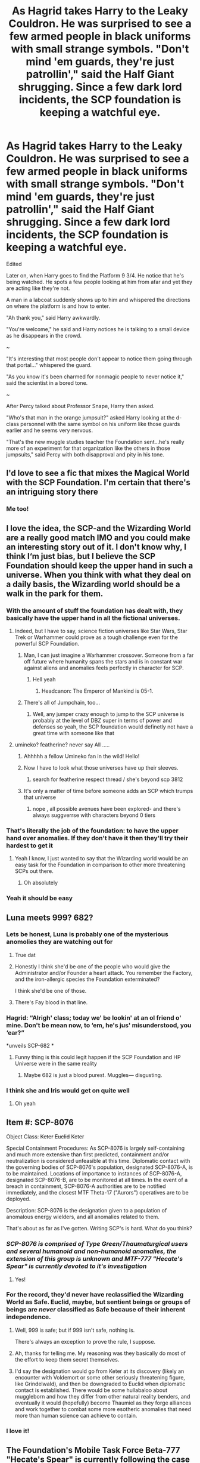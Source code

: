 #+TITLE: As Hagrid takes Harry to the Leaky Couldron. He was surprised to see a few armed people in black uniforms with small strange symbols. "Don't mind 'em guards, they're just patrollin'," said the Half Giant shrugging. Since a few dark lord incidents, the SCP foundation is keeping a watchful eye.

* As Hagrid takes Harry to the Leaky Couldron. He was surprised to see a few armed people in black uniforms with small strange symbols. "Don't mind 'em guards, they're just patrollin'," said the Half Giant shrugging. Since a few dark lord incidents, the SCP foundation is keeping a watchful eye.
:PROPERTIES:
:Author: philistine-slayer
:Score: 319
:DateUnix: 1621615169.0
:DateShort: 2021-May-21
:FlairText: Prompt
:END:
Edited

Later on, when Harry goes to find the Platform 9 3/4. He notice that he's being watched. He spots a few people looking at him from afar and yet they are acting like they're not.

A man in a labcoat suddenly shows up to him and whispered the directions on where the platform is and how to enter.

"Ah thank you," said Harry awkwardly.

"You're welcome," he said and Harry notices he is talking to a small device as he disappears in the crowd.

~

"It's interesting that most people don't appear to notice them going through that portal..." whispered the guard.

"As you know it's been charmed for nonmagic people to never notice it," said the scientist in a bored tone.

~

After Percy talked about Professor Snape, Harry then asked.

"Who's that man in the orange jumpsuit?" asked Harry looking at the d-class personnel with the same symbol on his uniform like those guards earlier and he seems very nervous.

"That's the new muggle studies teacher the Foundation sent...he's really more of an experiment for that organization like the others in those jumpsuits," said Percy with both disapproval and pity in his tone.


** I'd love to see a fic that mixes the Magical World with the SCP Foundation. I'm certain that there's an intriguing story there
:PROPERTIES:
:Author: rinmedeis
:Score: 44
:DateUnix: 1621617861.0
:DateShort: 2021-May-21
:END:

*** Me too!
:PROPERTIES:
:Author: philistine-slayer
:Score: 4
:DateUnix: 1621635246.0
:DateShort: 2021-May-22
:END:


** I love the idea, the SCP-and the Wizarding World are a really good match IMO and you could make an interesting story out of it. I don't know why, I think I‘m just bias, but I believe the SCP Foundation should keep the upper hand in such a universe. When you think with what they deal on a daily basis, the Wizarding world should be a walk in the park for them.
:PROPERTIES:
:Author: DeutschermitHumor
:Score: 114
:DateUnix: 1621617596.0
:DateShort: 2021-May-21
:END:

*** With the amount of stuff the foundation has dealt with, they basically have the upper hand in all the fictional universes.
:PROPERTIES:
:Author: 24Abhinav10
:Score: 69
:DateUnix: 1621618768.0
:DateShort: 2021-May-21
:END:

**** Indeed, but I have to say, science fiction universes like Star Wars, Star Trek or Warhammer could prove as a tough challenge even for the powerful SCP Foundation.
:PROPERTIES:
:Author: DeutschermitHumor
:Score: 45
:DateUnix: 1621619037.0
:DateShort: 2021-May-21
:END:

***** Man, I can just imagine a Warhammer crossover. Someone from a far off future where humanity spans the stars and is in constant war against aliens and anomalies feels perfectly in character for SCP.
:PROPERTIES:
:Author: Josiador
:Score: 19
:DateUnix: 1621631337.0
:DateShort: 2021-May-22
:END:

****** Hell yeah
:PROPERTIES:
:Author: DeutschermitHumor
:Score: 5
:DateUnix: 1621631551.0
:DateShort: 2021-May-22
:END:

******* Headcanon: The Emperor of Mankind is 05-1.
:PROPERTIES:
:Author: Josiador
:Score: 11
:DateUnix: 1621631800.0
:DateShort: 2021-May-22
:END:


***** There's all of Jumpchain, too...
:PROPERTIES:
:Author: Sefera17
:Score: 4
:DateUnix: 1621650323.0
:DateShort: 2021-May-22
:END:

****** Well, any jumper crazy enough to jump to the SCP universe is probably at the level of DBZ super in terms of power and defenses so yeah, the SCP foundation would definetly not have a great time with someone like that
:PROPERTIES:
:Author: bloodelemental
:Score: 2
:DateUnix: 1621761788.0
:DateShort: 2021-May-23
:END:


**** umineko? featherine? never say All .....
:PROPERTIES:
:Author: Eren-Yagami
:Score: 9
:DateUnix: 1621620453.0
:DateShort: 2021-May-21
:END:

***** Ahhhhh a fellow Umineko fan in the wild! Hello!
:PROPERTIES:
:Author: Sam-HobbitOfTheShire
:Score: 12
:DateUnix: 1621620537.0
:DateShort: 2021-May-21
:END:


***** Now I have to look what those universes have up their sleeves.
:PROPERTIES:
:Author: DeutschermitHumor
:Score: 5
:DateUnix: 1621621435.0
:DateShort: 2021-May-21
:END:

****** search for featherine respect thread / she's beyond scp 3812
:PROPERTIES:
:Author: Eren-Yagami
:Score: 5
:DateUnix: 1621623227.0
:DateShort: 2021-May-21
:END:


***** It's only a matter of time before someone adds an SCP which trumps that universe
:PROPERTIES:
:Author: 24Abhinav10
:Score: 2
:DateUnix: 1621631399.0
:DateShort: 2021-May-22
:END:

****** nope , all possible avenues have been explored- and there's always suggverrse with characters beyond 0 tiers
:PROPERTIES:
:Author: Eren-Yagami
:Score: 1
:DateUnix: 1621750145.0
:DateShort: 2021-May-23
:END:


*** That's literally the job of the foundation: to have the upper hand over anomalies. If they don't have it then they'll try their hardest to get it
:PROPERTIES:
:Author: MrMrRubic
:Score: 20
:DateUnix: 1621620736.0
:DateShort: 2021-May-21
:END:

**** Yeah I know, I just wanted to say that the Wizarding world would be an easy task for the Foundation in comparison to other more threatening SCPs out there.
:PROPERTIES:
:Author: DeutschermitHumor
:Score: 16
:DateUnix: 1621621146.0
:DateShort: 2021-May-21
:END:

***** Oh absolutely
:PROPERTIES:
:Author: MrMrRubic
:Score: 11
:DateUnix: 1621621168.0
:DateShort: 2021-May-21
:END:


*** Yeah it should be easy
:PROPERTIES:
:Author: philistine-slayer
:Score: 4
:DateUnix: 1621635162.0
:DateShort: 2021-May-22
:END:


** Luna meets 999? 682?
:PROPERTIES:
:Author: mrtimes4
:Score: 31
:DateUnix: 1621619084.0
:DateShort: 2021-May-21
:END:

*** Lets be honest, Luna is probably one of the mysterious anomolies they are watching out for
:PROPERTIES:
:Author: HairyHorux
:Score: 51
:DateUnix: 1621619447.0
:DateShort: 2021-May-21
:END:

**** True dat
:PROPERTIES:
:Author: mrtimes4
:Score: 14
:DateUnix: 1621619730.0
:DateShort: 2021-May-21
:END:


**** Honestly I think she'd be one of the people who would give the Administrator and/or Founder a heart attack. You remember the Factory, and the iron-allergic species the Foundation exterminated?

I think she'd be one of those.
:PROPERTIES:
:Author: Riddle-in-a-Box
:Score: 16
:DateUnix: 1621622193.0
:DateShort: 2021-May-21
:END:


**** There's Fay blood in that line.
:PROPERTIES:
:Author: Sefera17
:Score: 3
:DateUnix: 1621650612.0
:DateShort: 2021-May-22
:END:


*** Hagrid: “Alrigh' class; today we' be lookin' at an ol friend o' mine. Don't be mean now, to ‘em, he's jus' misunderstood, you ‘ear?”

*unveils SCP-682 *
:PROPERTIES:
:Author: Sefera17
:Score: 10
:DateUnix: 1621650493.0
:DateShort: 2021-May-22
:END:

**** Funny thing is this could legit happen if the SCP Foundation and HP Universe were in the same reality
:PROPERTIES:
:Author: Zayyan_Jabri69
:Score: 2
:DateUnix: 1622096830.0
:DateShort: 2021-May-27
:END:

***** Maybe 682 is just a blood purest. Muggles--- disgusting.
:PROPERTIES:
:Author: Sefera17
:Score: 1
:DateUnix: 1622118617.0
:DateShort: 2021-May-27
:END:


*** I think she and Iris would get on quite well
:PROPERTIES:
:Author: Bleepbloopbotz2
:Score: 7
:DateUnix: 1621620467.0
:DateShort: 2021-May-21
:END:

**** Oh yeah
:PROPERTIES:
:Author: mrtimes4
:Score: 8
:DateUnix: 1621620864.0
:DateShort: 2021-May-21
:END:


** Item #: SCP-8076

Object Class: +Keter+ +Euclid+ Keter

Special Containment Procedures: As SCP-8076 is largely self-containing and much more extensive than first predicted, containment and/or neutralization is considered unfeasible at this time. Diplomatic contact with the governing bodies of SCP-8076's population, designated SCP-8076-A, is to be maintained. Locations of importance to instances of SCP-8076-A, designated SCP-8076-B, are to be monitored at all times. In the event of a breach in containment, SCP-8076-A authorities are to be notified immediately, and the closest MTF Theta-17 ("Aurors") operatives are to be deployed.

Description: SCP-8076 is the designation given to a population of anomalous energy wielders, and all anomalies related to them.

That's about as far as I've gotten. Writing SCP's is hard. What do you think?
:PROPERTIES:
:Author: Josiador
:Score: 28
:DateUnix: 1621631233.0
:DateShort: 2021-May-22
:END:

*** /SCP-8076 is comprised of Type Green/Thaumaturgical users and several humanoid and non-humanoid anomalies, the extension of this group is unknown and MTF-777 "Hecate's Spear" is currently devoted to it's investigation/
:PROPERTIES:
:Author: Ich_bin_du88
:Score: 27
:DateUnix: 1621632714.0
:DateShort: 2021-May-22
:END:

**** Yes!
:PROPERTIES:
:Author: philistine-slayer
:Score: 6
:DateUnix: 1621635333.0
:DateShort: 2021-May-22
:END:


*** For the record, they'd never have reclassified the Wizarding World as Safe. Euclid, maybe, but sentient beings or groups of beings are /never/ classified as Safe because of their inherent independence.
:PROPERTIES:
:Author: mrmiffmiff
:Score: 14
:DateUnix: 1621643479.0
:DateShort: 2021-May-22
:END:

**** Well, 999 is safe; but if 999 isn't safe, nothing is.

There's always an exception to prove the rule, I suppose.
:PROPERTIES:
:Author: Sefera17
:Score: 7
:DateUnix: 1621650936.0
:DateShort: 2021-May-22
:END:


**** Ah, thanks for telling me. My reasoning was they basically do most of the effort to keep them secret themselves.
:PROPERTIES:
:Author: Josiador
:Score: 3
:DateUnix: 1621643990.0
:DateShort: 2021-May-22
:END:


**** I'd say the designation would go from Keter at its discovery (likely an encounter with Voldemort or some other seriously threatening figure, like Grindelwald), and then be downgraded to Euclid when diplomatic contact is established. There would be some hullabaloo about muggleborn and how they differ from other natural reality benders, and eventually it would (hopefully) become Thaumiel as they forge alliances and work together to combat some more esotheric anomalies that need more than human science can achieve to contain.
:PROPERTIES:
:Author: Uncommonality
:Score: 1
:DateUnix: 1621773299.0
:DateShort: 2021-May-23
:END:


*** I love it!
:PROPERTIES:
:Author: philistine-slayer
:Score: 4
:DateUnix: 1621635322.0
:DateShort: 2021-May-22
:END:


** The Foundation's Mobile Task Force Beta-777 "Hecate's Spear" is currently following the case and developing /Special Containment Procedures/ to capture the Keter-Class Entity known as "Lord Voldemort" and it's followers GoI-101 "Death Eaters", the Chaos Insurgency is considering capturing him to create Magical weapons and the Global Occult Coalition is planning a coordinated Assault on /"KTE-9129 Green-Blackwood-Basiliskfather"/ and it's group codenamed /"BASILISK"/
:PROPERTIES:
:Author: Ich_bin_du88
:Score: 18
:DateUnix: 1621627797.0
:DateShort: 2021-May-22
:END:

*** Yes!
:PROPERTIES:
:Author: philistine-slayer
:Score: 4
:DateUnix: 1621635371.0
:DateShort: 2021-May-22
:END:

**** *Threat ID*: KTE-9129 Green-Blackwood-Carcassfather "Lord Voldemort"

*Authorized Response Level*: 5 (Immediate Threat)

*Description*: Lord Voldemort is a humanoid threat entity (formerly a Type Blue british human), apparently in its late sixties, approximately 2m tall, weighing approximately 70kg. Subject normally dresses in a black robes. In addition to some standard superhuman abilities (Strength and Regeneration, at Class 1) Subject possesses the ability to use Thaumaturgy on an extremely advanced level to the point of being catalogued as a Phase 4 Type Green. Subject posses an enormous array of knowledge regarding many types of Thaumaturgy, can create thaumaturgical artifacts, Extranormal anomalies, Type Grey reanimated entities known as "Inferius", use psychic powers on it's victims and appears to be well verse on thaumaturgical combat arts.

Psychological profile indicates that Subject is primarily motivated by pride, wrath and the desire to rule above everyone else, whom it deems "inferior", the subject demostrates megalomania, sadism and extreme machiavelian as well as sociopathic and narcisitic tendencies.

KTE-9129 is the founder and current leader of group codenamed *CARCASS*, officially known as the *"Death Eaters"*. CARCASS is a Thaumaturgical terrorist organization currently devoted to taking over the magical government of the British Islands and pursue a genocidal campaign against several groups including non-thaumaturgical users. Members are parathreats themselves, and the organization is currently at war with several groups within the British islands. Response Level 4, 5 if deemed necessary.

*Rules of Engagement*: KTE-9129 Green-Blackwood-Carcassfather (hereafter referred to as Subject V) is to be engaged with extreme caution: entity is a highly lethal combatant and has caused the deaths of an unknown number of Type Blues and normal people to date. Subject V is never to be engaged at close range, but from as great a distance as possible. Headshot by sniper is the preferred method of termination. Subject V is expected to be accompanied at all times by CARCASS agents, therefore, heavy supressive meassures are to be deployed following the strike on Subject V.

Upon termination, Subject V will continue to exist as an Type Beige-Goodrick (Wraith) entity, returning to full threat efficacy if allowed to perform an unknown ritual by it's Death Eaters using Kapala type Thaumaturgical artifacts (classified as *KTE-9130 Green-Kapala*) known as *"Horcruxes"*. For this reason, locating and destroying each and every KTE-9130 Green-Kapala artifact is necessary for complete liquidation of Subject V. Operatives who have information leading to the discovery of the location of KTE-9130 Green-Kapala are to immediately report said information to GOC High Command.

*History*: <CLASSIFIED LEVEL Q BY ORDER OF GOC HIGH COMMAND>
:PROPERTIES:
:Author: Ich_bin_du88
:Score: 18
:DateUnix: 1621636061.0
:DateShort: 2021-May-22
:END:

***** Awesome!
:PROPERTIES:
:Author: philistine-slayer
:Score: 5
:DateUnix: 1621637407.0
:DateShort: 2021-May-22
:END:


** SCP is?
:PROPERTIES:
:Author: YellowGetRekt
:Score: 16
:DateUnix: 1621618265.0
:DateShort: 2021-May-21
:END:

*** [[https://en.wikipedia.org/wiki/SCP_Foundation]]

#+begin_quote
  The SCP Foundation[note 3] is a fictional organization documented by the web-based collaborative-fiction project of the same name. Within the website's fictional setting, the SCP Foundation is responsible for locating and containing individuals, entities, locations, and objects that violate natural law (referred to as SCPs). The real-world website is community-based and includes elements of many genres such as horror, science fiction, and urban fantasy.

  On the SCP Foundation wiki, the majority of works consist of "special containment procedures", structured internal documentation that describes an SCP object and the means of keeping it contained. The website also contains thousands of "Foundation Tales", short stories that take place within the SCP Foundation setting. The series has been praised for its ability to convey horror through its scientific and academic writing style, as well as for its high standards of quality.

  The Foundation has inspired numerous spin-off works, including the horror indie video games SCP -- Containment Breach and SCP: Secret Laboratory.
#+end_quote
:PROPERTIES:
:Author: Icy-Horror6363
:Score: 41
:DateUnix: 1621618589.0
:DateShort: 2021-May-21
:END:

**** Thank you for sending a link instead of just saying google it.
:PROPERTIES:
:Author: YellowGetRekt
:Score: 31
:DateUnix: 1621618938.0
:DateShort: 2021-May-21
:END:


*** A multiverse in the top five worst places to live, in all of fiction.

The creepy pasta version of Warehouse 13; in which there are dozens upon dozens of fates worse than death; from old gods aiming to destroy all of existence, though a literal Vore Hole, to a world where nobody can die no matter how much their bodies break down. Though if you want just death, there are also pictures that kill you to look at them.

Example: [[https://imgur.com/gallery/zUitJGI]]

There's a bit of good, too; but it's almost always with a catch. A book that lets you live a wonderful fantasy life in your dreams, but may sour you to reality. Pills that can cure any ill, but not an unlimited number of them. An unlimited role of toilet paper that may occasionally, randomly explode with the force of a large nuke. And so on.

Here's a link to a youtube video introduction to the fandom; given I see the wiki is already linked here: [[https://youtu.be/R9hv6NsWndM]]
:PROPERTIES:
:Author: Sefera17
:Score: 10
:DateUnix: 1621651425.0
:DateShort: 2021-May-22
:END:

**** u/Wassa110:
#+begin_quote
  An unlimited role of toilet paper that may occasionally, randomly explode with the force of a large nuke.
#+end_quote

You're making that one up.....?
:PROPERTIES:
:Author: Wassa110
:Score: 3
:DateUnix: 1621697212.0
:DateShort: 2021-May-22
:END:

***** Nope, it's SCP-2966.

Forum: [[http://www.scpwiki.com/scp-2966]]

Youtube: [[https://youtu.be/McZ9uRK0cew]]
:PROPERTIES:
:Author: Sefera17
:Score: 1
:DateUnix: 1621731179.0
:DateShort: 2021-May-23
:END:

****** .......
:PROPERTIES:
:Author: Wassa110
:Score: 2
:DateUnix: 1621754988.0
:DateShort: 2021-May-23
:END:


*** google it
:PROPERTIES:
:Author: Eren-Yagami
:Score: -15
:DateUnix: 1621620475.0
:DateShort: 2021-May-21
:END:

**** U did this on purpose didnt you.

You are just like this [[https://youtu.be/dQw4w9WgXcQ][guy]]
:PROPERTIES:
:Author: YellowGetRekt
:Score: 17
:DateUnix: 1621620540.0
:DateShort: 2021-May-21
:END:

***** Goddammit
:PROPERTIES:
:Author: NarutoFan007
:Score: 10
:DateUnix: 1621621002.0
:DateShort: 2021-May-21
:END:

****** The moment you click it, you realize, but then its too late.
:PROPERTIES:
:Author: QwopterMain
:Score: 4
:DateUnix: 1621625242.0
:DateShort: 2021-May-21
:END:


****** Thank you for your sacrifice. It was honorable.
:PROPERTIES:
:Author: Zakle
:Score: 4
:DateUnix: 1621642575.0
:DateShort: 2021-May-22
:END:


***** is that a coincidence that my name is rick?
:PROPERTIES:
:Author: Eren-Yagami
:Score: 0
:DateUnix: 1621626322.0
:DateShort: 2021-May-22
:END:

****** Hmmmmmmmm

Coincidence? I THINK NOT!
:PROPERTIES:
:Author: YellowGetRekt
:Score: 3
:DateUnix: 1621627984.0
:DateShort: 2021-May-22
:END:


** Wouldn't International Confederation of Wizards and Global Occult Coalition be one and the same organization in this world, considering origin of GOC as international union of many occult organizations and their active employment of thaumaturgy?
:PROPERTIES:
:Author: MinskWurdalak
:Score: 15
:DateUnix: 1621627708.0
:DateShort: 2021-May-22
:END:


** Interested parties are interested.
:PROPERTIES:
:Author: NOTTM3
:Score: 12
:DateUnix: 1621621950.0
:DateShort: 2021-May-21
:END:

*** Tautological parties are tautological
:PROPERTIES:
:Author: Windruin
:Score: 10
:DateUnix: 1621636770.0
:DateShort: 2021-May-22
:END:

**** You just made my day. Have an award, kind sir or ma'am.
:PROPERTIES:
:Author: NOTTM3
:Score: 7
:DateUnix: 1621643378.0
:DateShort: 2021-May-22
:END:

***** Thanks! Not used to people using formal logic labels?
:PROPERTIES:
:Author: Windruin
:Score: 1
:DateUnix: 1621777732.0
:DateShort: 2021-May-23
:END:

****** I think it's the quality of education being given...
:PROPERTIES:
:Author: NOTTM3
:Score: 2
:DateUnix: 1621873321.0
:DateShort: 2021-May-24
:END:


** Put a Deathly Hallow through SCP-914 on Fine. Or even just 1:1.

Putting a horcrux through on Coarse or Rough would be a great way to get rid of them without extremely hazardous substances.
:PROPERTIES:
:Author: VanillaJester
:Score: 8
:DateUnix: 1621639707.0
:DateShort: 2021-May-22
:END:

*** Unless it turns 914 into horcrux.
:PROPERTIES:
:Author: Deiskos
:Score: 2
:DateUnix: 1621714868.0
:DateShort: 2021-May-23
:END:

**** Oooh, that would be bad. Maybe don't do that, then.
:PROPERTIES:
:Author: VanillaJester
:Score: 1
:DateUnix: 1621763529.0
:DateShort: 2021-May-23
:END:


** This sounds inriguing
:PROPERTIES:
:Author: Snoo_90338
:Score: 7
:DateUnix: 1621617724.0
:DateShort: 2021-May-21
:END:


** !remindme one week
:PROPERTIES:
:Author: troglodiety
:Score: 7
:DateUnix: 1621623609.0
:DateShort: 2021-May-21
:END:

*** There is a 24 hour delay fetching comments.

I will be messaging you in 7 days on [[http://www.wolframalpha.com/input/?i=2021-05-28%2019:00:09%20UTC%20To%20Local%20Time][*2021-05-28 19:00:09 UTC*]] to remind you of [[https://www.reddit.com/r/HPfanfiction/comments/nhwvrh/as_hagrid_takes_harry_to_the_leaky_couldron_he/gyz3sg5/?context=3][*this link*]]

[[https://www.reddit.com/message/compose/?to=RemindMeBot&subject=Reminder&message=%5Bhttps%3A%2F%2Fwww.reddit.com%2Fr%2FHPfanfiction%2Fcomments%2Fnhwvrh%2Fas_hagrid_takes_harry_to_the_leaky_couldron_he%2Fgyz3sg5%2F%5D%0A%0ARemindMe%21%202021-05-28%2019%3A00%3A09%20UTC][*CLICK THIS LINK*]] to send a PM to also be reminded and to reduce spam.

^{Parent commenter can} [[https://www.reddit.com/message/compose/?to=RemindMeBot&subject=Delete%20Comment&message=Delete%21%20nhwvrh][^{delete this message to hide from others.}]]

--------------

[[https://www.reddit.com/r/RemindMeBot/comments/e1bko7/remindmebot_info_v21/][^{Info}]]

[[https://www.reddit.com/message/compose/?to=RemindMeBot&subject=Reminder&message=%5BLink%20or%20message%20inside%20square%20brackets%5D%0A%0ARemindMe%21%20Time%20period%20here][^{Custom}]]
[[https://www.reddit.com/message/compose/?to=RemindMeBot&subject=List%20Of%20Reminders&message=MyReminders%21][^{Your Reminders}]]
[[https://www.reddit.com/message/compose/?to=Watchful1&subject=RemindMeBot%20Feedback][^{Feedback}]]
:PROPERTIES:
:Author: RemindMeBot
:Score: 1
:DateUnix: 1621712962.0
:DateShort: 2021-May-23
:END:


** Question, how would they go about labeling harry and dealing with him?
:PROPERTIES:
:Author: ikilldeathhasreturn
:Score: 4
:DateUnix: 1621637831.0
:DateShort: 2021-May-22
:END:


** I'll apologize for my ignorance, but what is SCP?
:PROPERTIES:
:Author: I_love_DPs
:Score: 5
:DateUnix: 1621644318.0
:DateShort: 2021-May-22
:END:

*** If you've ever seen the TV show Warehouse 13, picture that as a horror/creepy pasta.

Now picture that spanning multiple timelines and dimensions; with threats that would fit in fine in Warhammer 40k.
:PROPERTIES:
:Author: Sefera17
:Score: 7
:DateUnix: 1621651915.0
:DateShort: 2021-May-22
:END:

**** Now I am even more confused. I haven't seen Warehouse 13 and I have no clue what Warhammer 40k is.
:PROPERTIES:
:Author: I_love_DPs
:Score: 4
:DateUnix: 1621653166.0
:DateShort: 2021-May-22
:END:

***** The SCP Foundation fandom is in the top five worst fictions to live in. It contains hundreds upon hundreds of fates worse than death, and plenty of easy ways to die, aswell. (Warhammer 40k is the #1 slot, worst place to live in all of fiction; atleast as a baseline human.)

It's mostly based around the “SCP Foundation”, a sort of secret illuminati-like organization that catalogs effects and items. Ranging from a teddy bear that will nit stuffed organs for people that have defective ones; through a phone number you can call to order human slaves; to a universe filled with demonic monsters the size of planets, that eat all of the stars except our sun and two others, held at bay by magic runes.

The SCP Foundation calls these anomalies “SCP's”, and their main aim is to hide the existence of them from the every day man, and maintain normalcy.

The fandom is comprised of thousands of short stories, most in a report format, with no real rhyme or reason connecting most of them, and no real coherent canon. Multiple timelines, multiple dimensions, and threats big and small. It's /rare/ to see an SCP that /isn't/ somehow horrible, or creepy in the least, but there are a few out there like that. I'd estimate less than fifty that are actively good, with no down sides.

Here's a link to the forum: [[http://www.scpwiki.com/]]

Here's a youtube video introduction to the fandom: [[https://youtu.be/R9hv6NsWndM]]

And here's a youtube video read through of one of the more recent, big important story arcs, in which everthing is turned on it's head: [[https://youtu.be/dramCTIPxKg]]
:PROPERTIES:
:Author: Sefera17
:Score: 3
:DateUnix: 1621657651.0
:DateShort: 2021-May-22
:END:


*** It's a fictional secret organization that contains anomalies. SCP stands for secure, contain, and protect. There's a website with various anomalies each with a different number.
:PROPERTIES:
:Author: philistine-slayer
:Score: 3
:DateUnix: 1621644487.0
:DateShort: 2021-May-22
:END:


*** Here's the [[https://en.wikipedia.org/wiki/SCP_Foundation][Wikipedia article]] on it, and here's the [[http://scp-wiki.wikidot.com/][site itself]].

​

It's a massive collaborative fiction thing where people detail the actions of The SCP Foundation, a fictional organization dedicated to protecting "normalcy" by hiding all anomalies - things that break from the normal laws of reality - from the public eye. Due to its collaborative nature and huge size, there is no one consistent canon, though there are elements common in many of the stories. A large part of the content is a part of the horror genre, but not all of it is.

​

The site itself can mainly be broken down into two types of pages - "Special Containment Procedures" (SCP) files, which each detail one anomaly and how it is contained, and "Tales", which are basically short stories set in the universe.

​

Aside from the site, there are a number of fangames (like SCP: Containment Breach and SCP: Secret Laboratory) and there are numerous related youtube channels (I'd definitely recommend [[https://www.youtube.com/user/TheVolgun][The Volgun]] or [[https://www.youtube.com/channel/UCJZj3q_2pHasvlILdU1huHA][SCP Illustrated]] for individual SCPs/tales, and [[https://www.youtube.com/c/LordBung/videos][Lord Bung]] for his original animated series "Confinement").

​

If you decide you want to try to read some of the stuff on the wiki itself, I'd recommend finding a thread on [[/r/SCP][r/SCP]] with recommendations for beginners. There's a lot to take in, and just reading up from 001 isn't a great idea.
:PROPERTIES:
:Author: Niko_of_the_Stars
:Score: 3
:DateUnix: 1621662552.0
:DateShort: 2021-May-22
:END:


** Well at least it's not the Global Occult Coalition that made first contact here.
:PROPERTIES:
:Author: darklooshkin
:Score: 4
:DateUnix: 1621645448.0
:DateShort: 2021-May-22
:END:

*** Global Occult Coalition is founded by magic users and actively employs anomalous weapons made with thaumaturgy. They have problem with stuff that can't easily controlled and used by humanity, rather than just blasting everything more exciting than drying paint like some have impression of them.
:PROPERTIES:
:Author: MinskWurdalak
:Score: 6
:DateUnix: 1621650573.0
:DateShort: 2021-May-22
:END:

**** They also blasted any type green they came across as a precautionary measure in the 80's, so coming across a whole society of magic users having trouble with terrorists whose activities include the mass murder of innocent people for fun wouldn't have gone well at all.
:PROPERTIES:
:Author: darklooshkin
:Score: 4
:DateUnix: 1621658958.0
:DateShort: 2021-May-22
:END:

***** But still idea of either SCP or GOC or any other organization from SCP-verse simply stumbling upon wizards is ridiculous. The very nature of all of those organizations and GOC's and SCP's definition of baseline normal would be very different from what you see in vanilla SCP-verse. GOC and ICW would be one and the same organization, while SCP would be it more muggle science favoring counter-part. And that is putting aside all other players on anomalous field. Voldemort can't hold a candle in terms of danger to some random douchebag from AWCY? who compensates lack of artistic abilities with murderous anomality.
:PROPERTIES:
:Author: MinskWurdalak
:Score: 2
:DateUnix: 1621660494.0
:DateShort: 2021-May-22
:END:


** My friend I are writing a fic with some elements of SCP-style horrors. Interlude 2 is the first chapter directly relevant to those elements.

linkffn(13724904)
:PROPERTIES:
:Author: darienqmk
:Score: 3
:DateUnix: 1621654525.0
:DateShort: 2021-May-22
:END:

*** [[https://www.fanfiction.net/s/13724904/1/][*/The Madness of Ravens/*]] by [[https://www.fanfiction.net/u/8816781/AutumnSouls][/AutumnSouls/]]

#+begin_quote
  The fuckery of Lyra Malfoy and James Stark, two idiots who can't agree on how their thrust into the wizarding world should be handled. Double SI. Powerful Protagonists. Co-written with darienqmk.
#+end_quote

^{/Site/:} ^{fanfiction.net} ^{*|*} ^{/Category/:} ^{Harry} ^{Potter} ^{*|*} ^{/Rated/:} ^{Fiction} ^{T} ^{*|*} ^{/Chapters/:} ^{15} ^{*|*} ^{/Words/:} ^{85,247} ^{*|*} ^{/Reviews/:} ^{49} ^{*|*} ^{/Favs/:} ^{197} ^{*|*} ^{/Follows/:} ^{276} ^{*|*} ^{/Updated/:} ^{May} ^{20} ^{*|*} ^{/Published/:} ^{Oct} ^{20,} ^{2020} ^{*|*} ^{/id/:} ^{13724904} ^{*|*} ^{/Language/:} ^{English} ^{*|*} ^{/Genre/:} ^{Humor/Adventure} ^{*|*} ^{/Characters/:} ^{Harry} ^{P.,} ^{Albus} ^{D.,} ^{OC} ^{*|*} ^{/Download/:} ^{[[http://www.ff2ebook.com/old/ffn-bot/index.php?id=13724904&source=ff&filetype=epub][EPUB]]} ^{or} ^{[[http://www.ff2ebook.com/old/ffn-bot/index.php?id=13724904&source=ff&filetype=mobi][MOBI]]}

--------------

*FanfictionBot*^{2.0.0-beta} | [[https://github.com/FanfictionBot/reddit-ffn-bot/wiki/Usage][Usage]] | [[https://www.reddit.com/message/compose?to=tusing][Contact]]
:PROPERTIES:
:Author: FanfictionBot
:Score: 3
:DateUnix: 1621654545.0
:DateShort: 2021-May-22
:END:


** RemindMe! 1 month
:PROPERTIES:
:Author: Sekiryuutei1460
:Score: 2
:DateUnix: 1621647883.0
:DateShort: 2021-May-22
:END:
